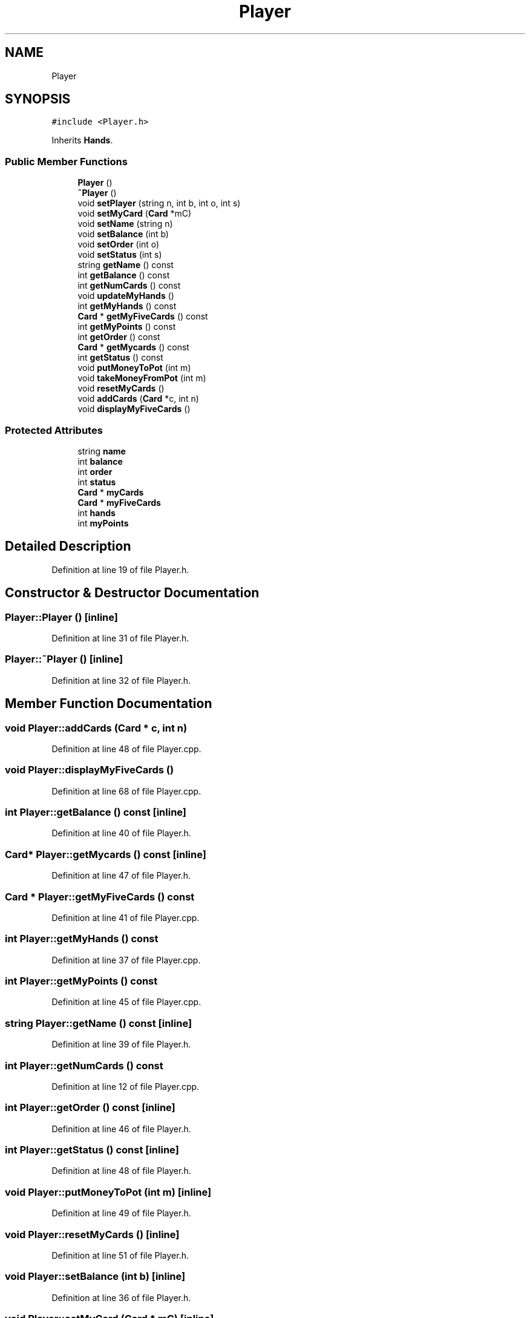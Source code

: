 .TH "Player" 3 "Fri Jun 7 2019" "texasHoldem" \" -*- nroff -*-
.ad l
.nh
.SH NAME
Player
.SH SYNOPSIS
.br
.PP
.PP
\fC#include <Player\&.h>\fP
.PP
Inherits \fBHands\fP\&.
.SS "Public Member Functions"

.in +1c
.ti -1c
.RI "\fBPlayer\fP ()"
.br
.ti -1c
.RI "\fB~Player\fP ()"
.br
.ti -1c
.RI "void \fBsetPlayer\fP (string n, int b, int o, int s)"
.br
.ti -1c
.RI "void \fBsetMyCard\fP (\fBCard\fP *mC)"
.br
.ti -1c
.RI "void \fBsetName\fP (string n)"
.br
.ti -1c
.RI "void \fBsetBalance\fP (int b)"
.br
.ti -1c
.RI "void \fBsetOrder\fP (int o)"
.br
.ti -1c
.RI "void \fBsetStatus\fP (int s)"
.br
.ti -1c
.RI "string \fBgetName\fP () const"
.br
.ti -1c
.RI "int \fBgetBalance\fP () const"
.br
.ti -1c
.RI "int \fBgetNumCards\fP () const"
.br
.ti -1c
.RI "void \fBupdateMyHands\fP ()"
.br
.ti -1c
.RI "int \fBgetMyHands\fP () const"
.br
.ti -1c
.RI "\fBCard\fP * \fBgetMyFiveCards\fP () const"
.br
.ti -1c
.RI "int \fBgetMyPoints\fP () const"
.br
.ti -1c
.RI "int \fBgetOrder\fP () const"
.br
.ti -1c
.RI "\fBCard\fP * \fBgetMycards\fP () const"
.br
.ti -1c
.RI "int \fBgetStatus\fP () const"
.br
.ti -1c
.RI "void \fBputMoneyToPot\fP (int m)"
.br
.ti -1c
.RI "void \fBtakeMoneyFromPot\fP (int m)"
.br
.ti -1c
.RI "void \fBresetMyCards\fP ()"
.br
.ti -1c
.RI "void \fBaddCards\fP (\fBCard\fP *c, int n)"
.br
.ti -1c
.RI "void \fBdisplayMyFiveCards\fP ()"
.br
.in -1c
.SS "Protected Attributes"

.in +1c
.ti -1c
.RI "string \fBname\fP"
.br
.ti -1c
.RI "int \fBbalance\fP"
.br
.ti -1c
.RI "int \fBorder\fP"
.br
.ti -1c
.RI "int \fBstatus\fP"
.br
.ti -1c
.RI "\fBCard\fP * \fBmyCards\fP"
.br
.ti -1c
.RI "\fBCard\fP * \fBmyFiveCards\fP"
.br
.ti -1c
.RI "int \fBhands\fP"
.br
.ti -1c
.RI "int \fBmyPoints\fP"
.br
.in -1c
.SH "Detailed Description"
.PP 
Definition at line 19 of file Player\&.h\&.
.SH "Constructor & Destructor Documentation"
.PP 
.SS "Player::Player ()\fC [inline]\fP"

.PP
Definition at line 31 of file Player\&.h\&.
.SS "Player::~Player ()\fC [inline]\fP"

.PP
Definition at line 32 of file Player\&.h\&.
.SH "Member Function Documentation"
.PP 
.SS "void Player::addCards (\fBCard\fP * c, int n)"

.PP
Definition at line 48 of file Player\&.cpp\&.
.SS "void Player::displayMyFiveCards ()"

.PP
Definition at line 68 of file Player\&.cpp\&.
.SS "int Player::getBalance () const\fC [inline]\fP"

.PP
Definition at line 40 of file Player\&.h\&.
.SS "\fBCard\fP* Player::getMycards () const\fC [inline]\fP"

.PP
Definition at line 47 of file Player\&.h\&.
.SS "\fBCard\fP * Player::getMyFiveCards () const"

.PP
Definition at line 41 of file Player\&.cpp\&.
.SS "int Player::getMyHands () const"

.PP
Definition at line 37 of file Player\&.cpp\&.
.SS "int Player::getMyPoints () const"

.PP
Definition at line 45 of file Player\&.cpp\&.
.SS "string Player::getName () const\fC [inline]\fP"

.PP
Definition at line 39 of file Player\&.h\&.
.SS "int Player::getNumCards () const"

.PP
Definition at line 12 of file Player\&.cpp\&.
.SS "int Player::getOrder () const\fC [inline]\fP"

.PP
Definition at line 46 of file Player\&.h\&.
.SS "int Player::getStatus () const\fC [inline]\fP"

.PP
Definition at line 48 of file Player\&.h\&.
.SS "void Player::putMoneyToPot (int m)\fC [inline]\fP"

.PP
Definition at line 49 of file Player\&.h\&.
.SS "void Player::resetMyCards ()\fC [inline]\fP"

.PP
Definition at line 51 of file Player\&.h\&.
.SS "void Player::setBalance (int b)\fC [inline]\fP"

.PP
Definition at line 36 of file Player\&.h\&.
.SS "void Player::setMyCard (\fBCard\fP * mC)\fC [inline]\fP"

.PP
Definition at line 34 of file Player\&.h\&.
.SS "void Player::setName (string n)\fC [inline]\fP"

.PP
Definition at line 35 of file Player\&.h\&.
.SS "void Player::setOrder (int o)\fC [inline]\fP"

.PP
Definition at line 37 of file Player\&.h\&.
.SS "void Player::setPlayer (string n, int b, int o, int s)\fC [inline]\fP"

.PP
Definition at line 33 of file Player\&.h\&.
.SS "void Player::setStatus (int s)\fC [inline]\fP"

.PP
Definition at line 38 of file Player\&.h\&.
.SS "void Player::takeMoneyFromPot (int m)\fC [inline]\fP"

.PP
Definition at line 50 of file Player\&.h\&.
.SS "void Player::updateMyHands ()"

.PP
Definition at line 24 of file Player\&.cpp\&.
.SH "Member Data Documentation"
.PP 
.SS "int Player::balance\fC [protected]\fP"

.PP
Definition at line 22 of file Player\&.h\&.
.SS "int Player::hands\fC [protected]\fP"

.PP
Definition at line 27 of file Player\&.h\&.
.SS "\fBCard\fP* Player::myCards\fC [protected]\fP"

.PP
Definition at line 25 of file Player\&.h\&.
.SS "\fBCard\fP* Player::myFiveCards\fC [protected]\fP"

.PP
Definition at line 26 of file Player\&.h\&.
.SS "int Player::myPoints\fC [protected]\fP"

.PP
Definition at line 28 of file Player\&.h\&.
.SS "string Player::name\fC [protected]\fP"

.PP
Definition at line 21 of file Player\&.h\&.
.SS "int Player::order\fC [protected]\fP"

.PP
Definition at line 23 of file Player\&.h\&.
.SS "int Player::status\fC [protected]\fP"

.PP
Definition at line 24 of file Player\&.h\&.

.SH "Author"
.PP 
Generated automatically by Doxygen for texasHoldem from the source code\&.
